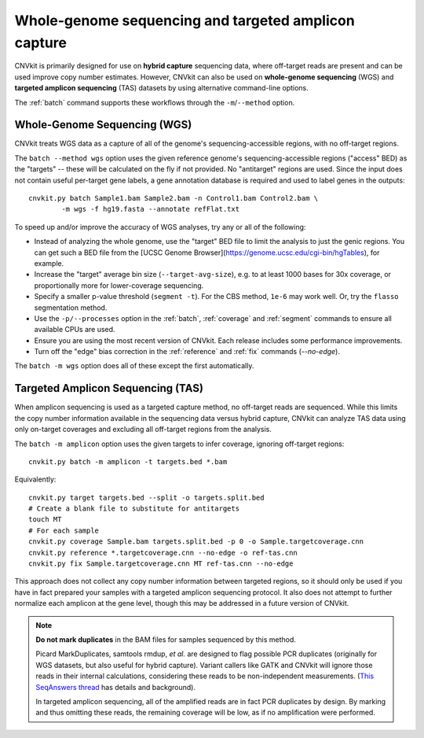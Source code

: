 Whole-genome sequencing and targeted amplicon capture
=====================================================

CNVkit is primarily designed for use on **hybrid capture** sequencing data,
where off-target reads are present and can be used improve copy number
estimates. However, CNVkit can also be used on **whole-genome sequencing** (WGS)
and **targeted amplicon sequencing** (TAS) datasets by using alternative
command-line options.

The :ref:`batch` command supports these workflows through the
``-m``/``--method`` option.


.. _wgs:

Whole-Genome Sequencing (WGS)
-----------------------------

CNVkit treats WGS data as a capture of all of the genome's sequencing-accessible
regions, with no off-target regions.

The ``batch --method wgs`` option uses the given reference genome's
sequencing-accessible regions ("access" BED) as the "targets" -- these will be
calculated on the fly if not provided. No "antitarget" regions are used.
Since the input does not contain useful per-target gene labels, a  gene
annotation database is required and used to label genes in the outputs::

    cnvkit.py batch Sample1.bam Sample2.bam -n Control1.bam Control2.bam \
            -m wgs -f hg19.fasta --annotate refFlat.txt

To speed up and/or improve the accuracy of WGS analyses, try any or all of the
following:

- Instead of analyzing the whole genome, use the "target" BED file
  to limit the analysis to just the genic regions. You can get such a BED file
  from the [UCSC Genome Browser](https://genome.ucsc.edu/cgi-bin/hgTables), for
  example.
- Increase the "target" average bin size (``--target-avg-size``), e.g. to at
  least 1000 bases for 30x coverage, or proportionally more for lower-coverage
  sequencing.
- Specify a smaller p-value threshold (``segment -t``). For the CBS method,
  ``1e-6`` may work well. Or, try the ``flasso`` segmentation method.
- Use the ``-p/--processes`` option in the :ref:`batch`, :ref:`coverage` and
  :ref:`segment` commands to ensure all available CPUs are used.
- Ensure you are using the most recent version of CNVkit. Each release includes
  some performance improvements.
- Turn off the "edge" bias correction in the :ref:`reference` and :ref:`fix`
  commands (`--no-edge`).

The ``batch -m wgs`` option does all of these except the first automatically.


.. _tas:

Targeted Amplicon Sequencing (TAS)
----------------------------------

When amplicon sequencing is used as a targeted capture method, no off-target
reads are sequenced. While this limits the copy number information available in
the sequencing data versus hybrid capture, CNVkit can analyze TAS data using
only on-target coverages and excluding all off-target regions from the analysis.

The ``batch -m amplicon`` option uses the given targets to infer coverage,
ignoring off-target regions::

    cnvkit.py batch -m amplicon -t targets.bed *.bam

Equivalently::

    cnvkit.py target targets.bed --split -o targets.split.bed
    # Create a blank file to substitute for antitargets
    touch MT
    # For each sample
    cnvkit.py coverage Sample.bam targets.split.bed -p 0 -o Sample.targetcoverage.cnn
    cnvkit.py reference *.targetcoverage.cnn --no-edge -o ref-tas.cnn
    cnvkit.py fix Sample.targetcoverage.cnn MT ref-tas.cnn --no-edge

This approach does not collect any copy number information between targeted
regions, so it should only be used if you have in fact prepared your samples
with a targeted amplicon sequencing protocol. It also does not attempt to
further normalize each amplicon at the gene level, though this may be addressed
in a future version of CNVkit.

.. note::
    **Do not mark duplicates** in the BAM files for samples sequenced by this
    method.

    Picard MarkDuplicates, samtools rmdup, *et al.* are designed to flag
    possible PCR duplicates (originally for WGS datasets, but also useful for
    hybrid capture). Variant callers like GATK and CNVkit will ignore those
    reads in their internal calculations, considering these reads to be
    non-independent measurements. (`This SeqAnswers thread
    <http://seqanswers.com/forums/showthread.php?t=6854>`_ has details and
    background).

    In targeted amplicon sequencing, all of the amplified reads are in fact PCR
    duplicates by design. By marking and thus omitting these reads, the
    remaining coverage will be low, as if no amplification were performed.

